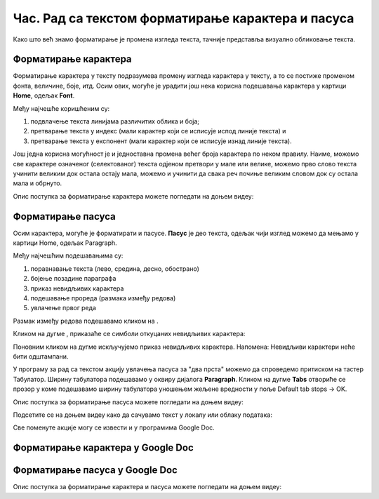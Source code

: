 Час. Рад са текстом форматирање карактера и пасуса
====================================================

.. infonote::
 
 На овом часу ћемо говорити о:
    •	 форматирању карактера;
    •	 форматирању пасуса.

Како што већ знамо форматирање је промена изгледа текста, тачније представља визуално обликовање текста.

Форматирање карактера 
---------------------

Форматирање карактера  у тексту подразумева промену изгледа карактера у тексту, а то се постиже променом фонта, величине, боје, итд. 
Осим ових, могуће је урадити још нека корисна подешавања карактера у картици **Home**, одељак **Font**. 

.. image:: ../../_images/L65S1.PNG
    :width: 650px
    :align: center

Међу најчешће коришћеним су:

1.	подвлачење текста линијама различитих облика и боја;
2.	претварање текста у индекс (мали карактер који се исписује испод линије текста) и 
3.	претварање текста у експонент (мали карактер који се исписује изнад линије текста).

Још једна корисна могућност је и једноставна промена већег броја карактера по неком правилу. Наиме, можемо све карактере означеног (селектованог) текста одјеном претвори у мале или велике, можемо прво слово текста учинити великим док остала остају мала, можемо и учинити да свака реч почиње великим словом док су остала мала и обрнуто. 

.. image:: ../../_images/L65S2.PNG
    :width: 300px
    :align: center

Опис поступка за форматирање карактера можете погледати на доњем видеу:

.. ytpopup:: o3FTG-MISwU
    :width: 735
    :height: 415
    :align: center 

Форматирање пасуса 
-------------------

Осим карактера, могуће је форматирати и пасусе. **Пасус** је део текста, одељак чији изглед можемо да мењамо у картици Home, одељак Paragraph. 
 
.. image:: ../../_images/L65S3.PNG
    :width: 300px
    :align: center

Међу најчешћим подешавањима су:

1.	поравнавање текста (лево, средина, десно, обострано)
2.	бојење позадине параграфа
3.	приказ невидљивих карактера
4.	подешавање прореда (размака између редова) 
5.	увлачење првог реда


.. |razmak| image:: ../../_images/L65S8.PNG
               :width: 30px

.. |nevidljivo| image:: ../../_images/L65S5.PNG
               :width: 30px

Размак између редова подешавамо кликом на |razmak|. 
 
.. image:: ../../_images/L65S4.png
    :width: 300px
    :align: center

Кликом на дугме |nevidljivo|, приказаће се симболи откуцаних невидљивих карактера:

.. image:: ../../_images/L65S6.PNG
    :width: 500px
    :align: center
	 
Поновним кликом на дугме |nevidljivo| искључујемо приказ невидљивих карактера. 
Напомена: Невидљиви карактери неће бити одштампани.

У програму за рад са текстом акцију увлачења пасуса за "два прста" можемо да спроведемо притиском на тастер Табулатор. 
Ширину табулатора подешавамо у оквиру дијалога **Paragraph**. 
Кликом на дугме **Tabs** отвориће се прозор у коме подешавамо ширину табулатора уношењем жељене вредности у поље Default tab stops → OK.

.. image:: ../../_images/L65S7.png
    :width: 400px
    :align: center

Опис поступка за форматирање пасуса можете погледати на доњем видеу:

.. ytpopup:: jcu52hHEYE0
    :width: 735
    :height: 415
    :align: center  

Подсетите се на доњем видеу како да сачувамо текст у локалу или облаку података:

.. ytpopup:: TzVcHlsAEZk
    :width: 735
    :height: 415
    :align: center  

Све поменуте акције могу се извести и у програмима Google Doc.

Форматирање карактера у Google Doc
----------------------------------	

.. image:: ../../_images/L65S9.png
    :width: 500px
    :align: center

Форматирање пасуса у Google Doc
-------------------------------

.. image:: ../../_images/L65S10.png
    :width: 500px
    :align: center

Опис поступка за форматирање карактера и пасуса можете погледати на доњем видеу:

.. ytpopup:: GTt0bjarp7g
    :width: 735
    :height: 415
    :align: center  
 	 
.. infonote::

 **Шта смо научили?**
    •	да унос текста представља процес куцања низова карактера - слова, бројева, знакова, размака...;
    •	да карактере форматирамо коришћењем опција одељка Font;
    •	да пасусе форматирамо коришћењем опција одељка Paragraph.


